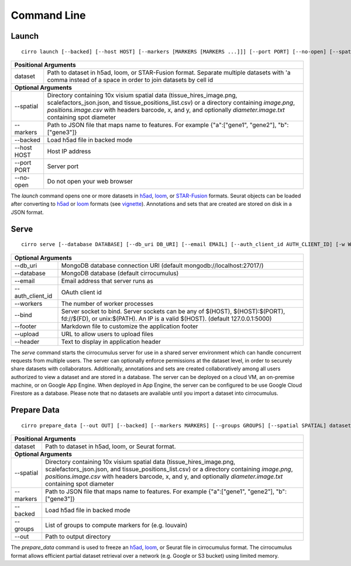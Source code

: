 Command Line
----------------

Launch
^^^^^^^^^^^^^^^
::

    cirro launch [--backed] [--host HOST] [--markers [MARKERS [MARKERS ...]]] [--port PORT] [--no-open] [--spatial [SPATIAL [SPATIAL ...]]] dataset [dataset ...]

.. table::
    :widths: auto

    +----------------------------------------------------------------------------------------------------------------------------------------------------------------------------------------------------------------------------------------------------------------------------------------------------------------------------+
    | Positional Arguments                                                                                                                                                                                                                                                                                                       |
    +===================================+========================================================================================================================================================================================================================================================================================+
    | dataset                           | Path to dataset in h5ad, loom, or STAR-Fusion format. Separate multiple datasets with 'a comma instead of a space in order to join datasets by cell id                                                                                                                                 |
    +-----------------------------------+----------------------------------------------------------------------------------------------------------------------------------------------------------------------------------------------------------------------------------------------------------------------------------------+
    | **Optional Arguments**                                                                                                                                                                                                                                                                                                     |
    +-----------------------------------+----------------------------------------------------------------------------------------------------------------------------------------------------------------------------------------------------------------------------------------------------------------------------------------+
    | --spatial                         | Directory containing 10x visium spatial data (tissue_hires_image.png, scalefactors_json.json, and tissue_positions_list.csv) or a directory containing `image.png`, `positions.image.csv` with headers barcode, x, and y, and optionally `diameter.image.txt` containing spot diameter |
    +-----------------------------------+----------------------------------------------------------------------------------------------------------------------------------------------------------------------------------------------------------------------------------------------------------------------------------------+
    | --markers                         | Path to JSON file that maps name to features. For example {"a":["gene1", "gene2"], "b":["gene3"]}                                                                                                                                                                                      |
    +-----------------------------------+----------------------------------------------------------------------------------------------------------------------------------------------------------------------------------------------------------------------------------------------------------------------------------------+
    | --backed                          | Load h5ad file in backed mode                                                                                                                                                                                                                                                          |
    +-----------------------------------+----------------------------------------------------------------------------------------------------------------------------------------------------------------------------------------------------------------------------------------------------------------------------------------+
    | --host HOST                       | Host IP address                                                                                                                                                                                                                                                                        |
    +-----------------------------------+----------------------------------------------------------------------------------------------------------------------------------------------------------------------------------------------------------------------------------------------------------------------------------------+
    | --port PORT                       | Server port                                                                                                                                                                                                                                                                            |
    +-----------------------------------+----------------------------------------------------------------------------------------------------------------------------------------------------------------------------------------------------------------------------------------------------------------------------------------+
    | --no-open                         | Do not open your web browser                                                                                                                                                                                                                                                           |
    +-----------------------------------+----------------------------------------------------------------------------------------------------------------------------------------------------------------------------------------------------------------------------------------------------------------------------------------+

The `launch` command opens one or more datasets in h5ad_, loom_, or `STAR-Fusion`_ formats. Seurat objects
can be loaded after converting to h5ad_ or loom_ formats (see vignette_). Annotations and sets that are
created are stored on disk in a JSON format.


Serve
^^^^^^^^^^^^^
::

    cirro serve [--database DATABASE] [--db_uri DB_URI] [--email EMAIL] [--auth_client_id AUTH_CLIENT_ID] [-w WORKERS] [-t TIMEOUT] [-b BIND] [--footer FOOTER] [--upload UPLOAD]


.. table::
    :widths: auto

    +-----------------------------------+----------------------------------------------------------------------------------------------------------------------------------------------------------------+
    | Optional Arguments                                                                                                                                                                                 |
    +===================================+================================================================================================================================================================+
    | --db_uri                          | MongoDB database connection URI (default mongodb://localhost:27017/)                                                                                           |
    +-----------------------------------+----------------------------------------------------------------------------------------------------------------------------------------------------------------+
    | --database                        | MongoDB database (default cirrocumulus)                                                                                                                        |
    +-----------------------------------+----------------------------------------------------------------------------------------------------------------------------------------------------------------+
    | --email                           | Email address that server runs as                                                                                                                              |
    +-----------------------------------+----------------------------------------------------------------------------------------------------------------------------------------------------------------+
    | --auth_client_id                  | OAuth client id                                                                                                                                                |
    +-----------------------------------+----------------------------------------------------------------------------------------------------------------------------------------------------------------+
    | --workers                         | The number of worker processes                                                                                                                                 |
    +-----------------------------------+----------------------------------------------------------------------------------------------------------------------------------------------------------------+
    | --bind                            | Server socket to bind. Server sockets can be any of $(HOST), $(HOST):$(PORT), fd://$(FD), or unix:$(PATH). An IP is a valid $(HOST). (default 127.0.0.1:5000)  |
    +-----------------------------------+----------------------------------------------------------------------------------------------------------------------------------------------------------------+
    | --footer                          | Markdown file to customize the application footer                                                                                                              |
    +-----------------------------------+----------------------------------------------------------------------------------------------------------------------------------------------------------------+
    | --upload                          | URL to allow users to upload files                                                                                                                             |
    +-----------------------------------+----------------------------------------------------------------------------------------------------------------------------------------------------------------+
    | --header                          | Text to display in application header                                                                                                                          |
    +-----------------------------------+----------------------------------------------------------------------------------------------------------------------------------------------------------------+


The `serve` command starts the cirrocumulus server for use in a shared server environment which can handle concurrent requests from multiple users.
The server can optionally enforce permissions at the dataset level, in order to securely share datasets with collaborators.
Additionally, annotations and sets are created collaboratively among all users authorized to view a dataset and are stored in a database.
The server can be deployed on a cloud VM, an on-premise machine, or on Google App Engine. When deployed in App Engine, the server can be configured
to be use Google Cloud Firestore as a database. Please note that no datasets are available until you import a dataset into cirrocumulus.


Prepare Data
^^^^^^^^^^^^^^
::

    cirro prepare_data [--out OUT] [--backed] [--markers MARKERS] [--groups GROUPS] [--spatial SPATIAL] dataset

.. table::
    :widths: auto

    +----------------------------------------------------------------------------------------------------------------------------------------------------------------------------------------------------------------------------------------------------------------------------------------------------------------------------+
    | Positional Arguments                                                                                                                                                                                                                                                                                                       |
    +===================================+========================================================================================================================================================================================================================================================================================+
    | dataset                           | Path to dataset in h5ad, loom, or Seurat format.                                                                                                                                                                                                                                       |
    +-----------------------------------+----------------------------------------------------------------------------------------------------------------------------------------------------------------------------------------------------------------------------------------------------------------------------------------+
    | **Optional Arguments**                                                                                                                                                                                                                                                                                                     |
    +-----------------------------------+----------------------------------------------------------------------------------------------------------------------------------------------------------------------------------------------------------------------------------------------------------------------------------------+
    | --spatial                         | Directory containing 10x visium spatial data (tissue_hires_image.png, scalefactors_json.json, and tissue_positions_list.csv) or a directory containing `image.png`, `positions.image.csv` with headers barcode, x, and y, and optionally `diameter.image.txt` containing spot diameter |
    +-----------------------------------+----------------------------------------------------------------------------------------------------------------------------------------------------------------------------------------------------------------------------------------------------------------------------------------+
    | --markers                         | Path to JSON file that maps name to features. For example {"a":["gene1", "gene2"], "b":["gene3"]}                                                                                                                                                                                      |
    +-----------------------------------+----------------------------------------------------------------------------------------------------------------------------------------------------------------------------------------------------------------------------------------------------------------------------------------+
    | --backed                          | Load h5ad file in backed mode                                                                                                                                                                                                                                                          |
    +-----------------------------------+----------------------------------------------------------------------------------------------------------------------------------------------------------------------------------------------------------------------------------------------------------------------------------------+
    | --groups                          | List of groups to compute markers for (e.g. louvain)                                                                                                                                                                                                                                   |
    +-----------------------------------+----------------------------------------------------------------------------------------------------------------------------------------------------------------------------------------------------------------------------------------------------------------------------------------+
    | --out                             | Path to output directory                                                                                                                                                                                                                                                               |
    +-----------------------------------+----------------------------------------------------------------------------------------------------------------------------------------------------------------------------------------------------------------------------------------------------------------------------------------+


The `prepare_data` command is used to freeze an h5ad_, loom_, or Seurat file in cirrocumulus format. The cirrocumulus format allows
efficient partial dataset retrieval over a network (e.g. Google or S3 bucket) using limited memory.

.. _h5ad: https://anndata.readthedocs.io/
.. _loom: https://linnarssonlab.org/loompy/format/
.. _STAR-Fusion: https://github.com/STAR-Fusion/STAR-Fusion/wiki
.. _vignette: https://satijalab.org/seurat/v3.2/conversion_vignette.html

